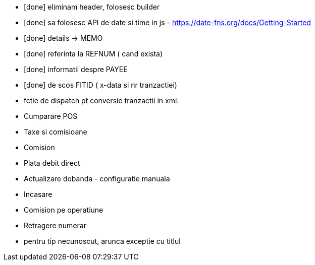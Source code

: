 - [done] eliminam header, folosesc builder
- [done] sa folosesc API de date si time in js - https://date-fns.org/docs/Getting-Started
- [done] details -> MEMO
- [done] referinta la REFNUM ( cand exista)
- [done] informatii despre PAYEE
- [done] de scos FITID ( x-data si nr tranzactiei)

- fctie de dispatch pt conversie tranzactii in xml:
    - Cumparare POS
    - Taxe si comisioane
    - Comision
    - Plata debit direct
    - Actualizare dobanda - configuratie manuala
    - Incasare
    - Comision pe operatiune
    - Retragere numerar
    - pentru tip necunoscut, arunca exceptie cu titlul
